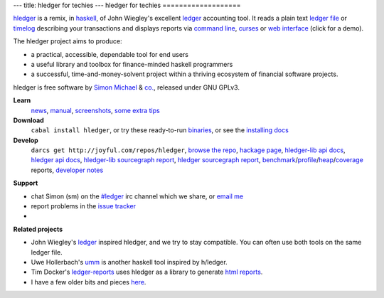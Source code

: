 ---
title: hledger for techies
---
hledger for techies
===================

hledger_ is a remix, in haskell_, of John Wiegley's excellent ledger_ accounting tool.
It reads a plain text `ledger file`_ or timelog_ describing your transactions
and displays reports via `command line`_, curses_ or `web interface`_ (click for a demo).

The hledger project aims to produce:

- a practical, accessible, dependable tool for end users
- a useful library and toolbox for finance-minded haskell programmers
- a successful, time-and-money-solvent project within a thriving ecosystem of financial software projects.

hledger is free software by `Simon Michael`_ & `co.`_, released under GNU GPLv3.

**Learn**
 news_, manual_, screenshots_, `some extra tips`_

**Download**
 ``cabal install hledger``, 
 or try these ready-to-run binaries_,
 or see the `installing docs <MANUAL.html#installing>`_

**Develop**
 ``darcs get http://joyful.com/repos/hledger``, 
 `browse the repo`_, 
 `hackage page`_, 
 `hledger-lib api docs`_, 
 `hledger api docs`_, 
 `hledger-lib sourcegraph report`_, 
 `hledger sourcegraph report`_, 
 benchmark_\/profile_\/heap_\/coverage_ reports,
 `developer notes`_

.. raw:: html

 <a name="support" />

**Support**

- chat Simon (sm) on the `#ledger`_ irc channel which we share, or `email me`_
- report problems in the `issue tracker`_
- .. raw:: html

     <form action="http://groups.google.com/group/hledger/boxsubscribe" >
       join the <a href="http://hledger.org/list">hledger mail list</a>. Your email:
       <input type=text name=email><input type=submit name="sub" value="Subscribe">
     </form>

**Related projects**

- John Wiegley's ledger_ inspired hledger, and we try to stay compatible. You can often use both tools on the same ledger file.
- Uwe Hollerbach's umm_ is another haskell tool inspired by h/ledger.
- Tim Docker's ledger-reports_ uses hledger as a library to generate `html reports`_. 
- I have a few older bits and pieces `here <http://joyful.com/Ledger>`_.

.. raw:: html

 <a href="http://joyful.com/darcsweb/darcsweb.cgi?r=hledger;a=shortlog"><img src=http://joyful.com/repos/hledger/commits.png border=0></a>
 <a href="https://www.google.com/analytics/reporting/?reset=1&id=15489822" accesskey="a"></a>


.. _hledger:              README.html
.. _`ledger file`:        http://joyful.com/repos/hledger/sample.ledger
.. _timelog:              http://joyful.com/repos/hledger/sample.timelog
.. _command line:         SCREENSHOTS.html#hledger-screen-1
.. _curses:               SCREENSHOTS.html#sshot
.. _web interface:        http://demo.hledger.org
.. _mail list:            http://list.hledger.org
.. _issue tracker:        http://bugs.hledger.org
.. _binaries:             http://hledger.org/binaries/
.. _manual:               MANUAL.html
.. _news:                 NEWS.html
.. _screenshots:          SCREENSHOTS.html
.. _hledger-lib api docs: http://joyful.com/repos/hledger/hledger-lib/dist/doc/html/hledger-lib/index.html
.. _hledger api docs:     http://joyful.com/repos/hledger/dist/doc/html/hledger/index.html
.. _hledger-lib sourcegraph report: http://joyful.com/repos/hledger/hledger-lib/SourceGraph/hledger-lib.html
.. _hledger sourcegraph report: http://joyful.com/repos/hledger/SourceGraph/hledger.html
.. _developer notes:      http://joyful.com/darcsweb/darcsweb.cgi?r=hledger;a=plainblob;f=/NOTES
.. _benchmark:            http://hledger.org/profs/latest.bench
.. _profile:              http://hledger.org/profs/latest.prof
.. _heap:                 http://hledger.org/profs/latest.ps
.. _coverage:             http://hledger.org/profs/coverage/hpc_index_fun.html
.. _browse the repo:      http://joyful.com/darcsweb/darcsweb.cgi?r=hledger
.. _email me:             mailto:simon@joyful.com
.. _Simon Michael:        http://joyful.com
.. _co.:                  http://hledger.org/CONTRIBUTORS.html
.. _hackage page:         http://hackage.haskell.org/package/hledger
.. _#ledger:              irc://irc.freenode.net/#ledger
.. _haskell:              http://haskell.org
.. _ledger:               http://wiki.github.com/jwiegley/ledger
.. _umm:                  http://www.korgwal.com/umm/
.. _ledger-reports:       http://dockerz.net/repos/ledger-reports
.. _html reports:         http://dockerz.net/software/hledger_report_sample/report.html
.. _some extra tips:      http://podcastle.org/2009/10/09/pc-miniature-38-accounting-for-dragons/
